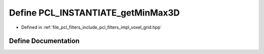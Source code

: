 .. _exhale_define_voxel__grid_8hpp_1a081b199bea151527c79713eb9fc83080:

Define PCL_INSTANTIATE_getMinMax3D
==================================

- Defined in :ref:`file_pcl_filters_include_pcl_filters_impl_voxel_grid.hpp`


Define Documentation
--------------------


.. doxygendefine:: PCL_INSTANTIATE_getMinMax3D
